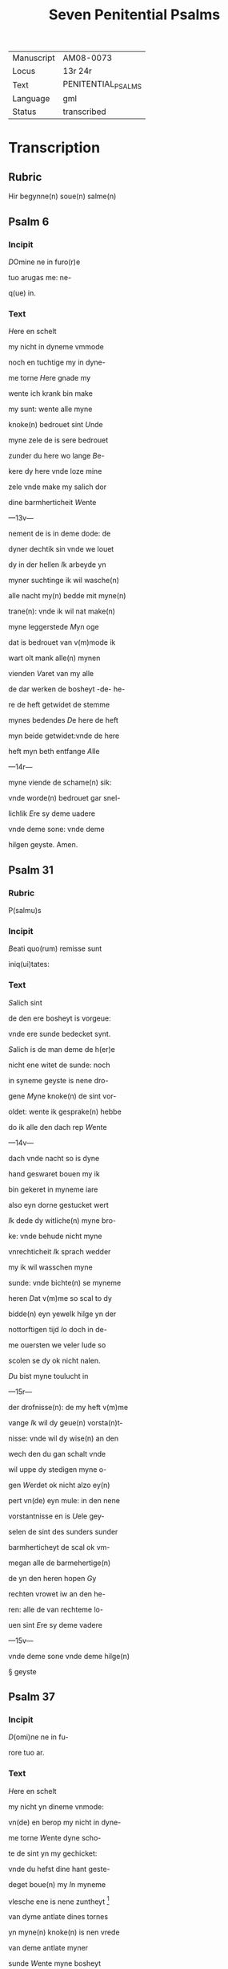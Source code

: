 #+TITLE: Seven Penitential Psalms

| Manuscript | AM08-0073          |
| Locus      | 13r 24r            |
| Text       | PENITENTIAL_PSALMS |
| Language   | gml                |
| Status     | transcribed        |

* Transcription
** Rubric

Hir begynne(n) soue(n) salme(n)

** Psalm 6
*** Incipit

[[3 red blue][D]]Omine ne in furo(r)e

tuo arugas me: ne-

q(ue) in.

*** Text
[[H]]ere en schelt

my nicht in dyneme vmmode

noch en tuchtige my in dyne-

me torne [[H]]ere gnade my

wente ich krank bin make 

my sunt: wente alle myne

knoke(n) bedrouet sint [[U]]nde

myne zele de is sere bedrouet

zunder du here wo lange [[B]]e-

kere dy here vnde loze mine

zele vnde make my salich dor

dine barmherticheit [[W]]ente

---13v---

nement de is in deme dode: de

dyner dechtik sin vnde we louet

dy in der hellen [[I]]k arbeyde yn

myner suchtinge ik wil wasche(n)

alle nacht my(n) bedde mit myne(n)

trane(n): vnde ik wil nat make(n)

myne leggerstede [[M]]yn oge

dat is bedrouet van v(m)mode ik

wart olt mank alle(n) mynen

vienden [[V]]aret van my alle

de dar werken de bosheyt -de- he-

re de heft getwidet de stemme

mynes bedendes [[D]]e here de heft

myn beide getwidet:vnde de here

heft myn beth entfange [[A]]lle

---14r---

myne viende de schame(n) sik:

vnde worde(n) bedrouet gar snel-

lichlik [[E]]re sy deme uadere

vnde deme sone: vnde deme 

hilgen geyste. Amen. 

** Psalm 31
*** Rubric
P(salmu)s

*** Incipit

[[B]]eati quo(rum) remisse sunt

iniq(ui)tates:

*** Text
[[S]]alich sint

de den ere bosheyt is vorgeue:

vnde ere sunde bedecket synt.

[[S]]alich is de man deme de h(er)e

nicht ene witet de sunde: noch 

in syneme geyste is nene dro-

gene [[M]]yne knoke(n) de sint vor-

oldet: wente ik gesprake(n) hebbe

do ik alle den dach rep [[W]]ente

---14v---

dach vnde nacht so is dyne 

hand geswaret bouen my ik

bin gekeret in myneme iare

also eyn dorne gestucket wert

[[I]]k dede dy witliche(n) myne bro-

ke: vnde behude nicht myne

vnrechticheit [[I]]k sprach wedder

my ik wil wasschen myne 

sunde: vnde bichte(n) se myneme

heren [[D]]at v(m)me so scal to dy

bidde(n) eyn yewelk hilge yn der

nottorftigen tijd [[I]]o doch in de-

me ouersten we veler lude so

scolen se dy ok nicht nalen.

[[D]]u bist myne toulucht in

---15r---

der drofnisse(n): de my heft v(m)me

vange [[I]]k wil dy geue(n) vorsta(n)t-

nisse: vnde wil dy wise(n) an den

wech den du gan schalt vnde

wil uppe dy stedigen myne o-

gen [[W]]erdet ok nicht alzo ey(n)

pert vn(de) eyn mule: in den nene

vorstantnisse en is [[U]]ele gey-

selen de sint des sunders sunder

barmherticheyt de scal ok vm-

megan alle de barmehertige(n)

de yn den heren hopen [[G]]y

rechten vrowet iw an den he-

ren: alle de van rechteme lo-

uen sint [[E]]re sy deme vadere

---15v---

vnde deme sone vnde deme hilge(n)

§ geyste

** Psalm 37

*** Incipit

[[D]](omi)ne ne in fu-

rore tuo ar.

*** Text
[[H]]ere en schelt

my nicht yn dineme vnmode:

vn(de) en berop my nicht in dyne-

me torne [[W]]ente dyne scho-

te de sint yn my gechicket:

vnde du hefst dine hant geste-

deget boue(n) my [[I]]n myneme

vlesche ene is nene zuntheyt                      [fn::ZUNTHEYT Lasch §330. I. /z/ for anlaut /s/ especially popular in west.]

van dyme antlate dines tornes

yn myne(n) knoke(n) is nen vrede

van deme antlate myner

sunde [[W]]ente myne bosheyt

de sind boue(n) my(n) houet gegan:

---16r---

vnde se sint geswaret bouen

my alzo ene sware bordene

[[M]]yne nare(n) de sint vorvult

vnde vordorue(n) van deme ant-

lade myner dumheit [[W]]ente

myne lende de sint voruullet

mit bespottinge: vn(de) in myne-

me vleysche en is nene sunt-

heit [[I]]k bin gepyneget: vnde 

alto zere geotmodiget van der

suchtinge mynes herte(n) [[H]]ere

vor dy is myne begeringe:

vn(de) my(n) suchtent dat ene is

vor dy nicht vorborge(n) [[M]]yn

herte dat is bedrouet vnde

---16v---

myne kraft de heft my vorla-

ten: vn(de) dat licht myner ogen

dat is nicht mit my [[M]]yne

vrunt vn(de) myne negesten de

stunde(n) wedder my: vnde deden

ok macht de myne zele sachte(n)

[[U]]nde my bose dink vragede(n) 

de hebbe(n) uppe ydelecheit gespra-

ken: vn(de) dachten alle den gan-                 [fn::GESPRAKEN Why <a> in participle?]

czen dach drogene [[S]]e ik was                       [fn::GANCZEN Note <cz> for /ts/] 

eyn doue de nicht en horde: vn(de)

de an syneme mu(n)de heft nene

sprake [[W]]ente ik hopede in

dy my(n) got here du scolt my 

twide(n): vnde also sik myne 

---17r---

viende bewegede(n). Se spreken                    [fn:SE S highlighted with red]

grote dink uppe my vn(de) hebbe(n)

gesprake(n) ydelicheit: vn(de) dach-

ten den ganczen dach droge-

ne [[W]]ente ik bin bereyde in

der geysele(n): vnde myne rode                    [fn:RODE 'suffering' -- what is this word? MDu hours WEE]

de is yu(m)mer an dyme angesich-

te [[W]]ente ik wil kundigen

myne bosheit: vnde wil denke(n)

uppe myne sunde [[M]]yne vie(n)de 

de leuet vn(de) sint gestedeget bo-

uen my: de my bosliken hate(n)

[[D]]e dar bose ding geue(n) v(m)me

de gude(n) de achter spreken my:

wente ik volgede der gude [[U]]or-

---17v---

lat my ok nicht here my(n) got:

ene vare ok nicht van my.

[[H]]ere got mynes heyles denc-

ke an myne hulpe [[E]]re sy

deme uadere vnde deme sone 

vn(de) deme hilgen geyste. Ame(n).                [fn::AMEN A highlighted with red]


** Psalm 50
*** Incipit
[[M]]Jser(er)e mei d(eu)s:

*** Text
[[G]]ot vor-

barme dy ouer my: na

dyner grote(n) barmherticheit.

[[U]]nde na ma(n)nichuoldicheit

dyner gnade: vnde delge my-

ne bosheit. [[U]]ortmer so was-

sche myne bosheyt: vnde rene-

ge my oc va(n) mynen sunden                       [fn::RENEGE Monophthongization of /ei/?]

[[W]]ente ik bekerme myne bos-

---18r---

heyt: vnde sunde de is yu(m)mer

tegen my [[I]]k hebbe dy allene

gesundeget vnde hebbe ouele

tegen dy gedan: dat du war-

dest gerichtet in dyne(n) reden

vn(de) vorwinnest wen du ok

werst richtende [[W]]ente ich 

bin entfange(n) in bosheyden:

vn(de) myne moder de entfink

my in den sunde(n) [[W]]ente du

hefst leff gehad de warheit:

vnde du heft my geopenbaret

de vnwysen vnde de vorbor-

gene dink dyner wisheit [[H]]e-

re besprenge my mit deme 

---18v---

ysopo: vnde ik warde gereyne-

get bouen den sne [[D]]u geuest

myneme horende vroude: vn(de)

de otmodigen bene de scolen

sik vrouwen [[K]]ere dyn ant-

lat van myne(n) sunde(n): vnde del-

ge myne bosheit [[G]]ot scheppe

an my eyn reyne herte: vnde

vornye yn myneme yngewe-

de eyne(n) rechte(n) geist [[U]]nde en

werp my nicht va(n) dyme ant-

lade: vnde nym my nicht dy-

nen hilgen geist [[G]]if my

wedder dynes heiles vroude:

vnde bestedege my mit dyme

---19r---

ersten geyste [[I]]k wil den bosen

dyne(n) wech leren: vn(de) de argen

de scholet to dy gekeret werde(n).                [fn::SCHOLET use of plural ending -et points westward]

[[H]]ere lose my van den zunde(n)

got mynes heyles: vnde myne 

tunge de scal dyne rechticheit

hoghen [[H]]ere du scalt myne

lippen up doen: vnde my(n) mu(n)t

de scal din loff kundigen.

[[H]]ere ofte du dat offer wol-

dest hebbe(n) gehad: ik hadde id

dy degelicken gegeue(n) [[E]]yn

bedrouede geist de is gode ey(n)

offer vorsma nicht eyn eyn ruwich

vn(de) eyn otmodich herte [[D]]oe

---19v---

gutlichen syon in deme guden 

willen: dat iherusalemes mu-

re gebuwet warde [[D]]anne

so scalt du aname(n) dat offer der

gerechticheit vnde der gnade:

zo scolen se de kaluere leggen

uppe dyn altar [[E]]re sy deme

vade(r) vn(de) deme sone: vn(de) de(me) h(ilgen) g(eist)


** Psalm 101 (100)
*** Incipit
[[D]]Omine exaudi or(ati)o(ne)m

mea(m)

*** Text
[[H]]ere twide myn

beth: vn(de) my(n) ropent dat kome

to dy [[E]]n kere din antlat nicht

van my: yn welkeme dage

ik dy an rope twide my snelli-

ken [[W]]ente myne dage de sint

---20r---

vorswunde(n) alzo eyn rok: vnde

vordoruet alzo grene [[I]]k bin ge-

slagen alzo howe: vnde ik heb-

be vorgeten my(n) brot to etende

[[U]]an der ste(m)men myner such-

tunge: so hangede myn munt

to myneme vleyssche [[I]]k bin

geworde(n) like deme pellicano: 

vnde ik bin geworden alzo ey(n)

nacht raue(n) yn deme bure [[I]]k 

wakede vnde bin tam geworde(n)

also ey(n) sperlink in deme dacke

[[A]]lle dage so vorewte(n) my ok

myne viende: vnde sworen 

yege my [[W]]ente ik at de as-

---20v---

schen also brot: vnde mengede

myne(n) drank mit wenende

[[U]]an deme angesichte des tor-

nes: vn(de) dynes vnmodes tokno

sedestu my [[M]]yne dage de nege-

den sik also ey(n) scheme: vnde ik

dorrede also ey(n) howe [[M]]en du

here du blifst ewichliken: vnde

dyne dechtnisse van slechten

to slechte [[D]]u en werst vpstan

to vorbarmende ouer syon:

wente de tijt is gekome(n) [[W]]ente

dyne(n) knechte(n) der behageden ere

steyne: vnde ze wille(n) sik vor-

barme(n) ouer de erde(n) [[U]]nde de

---21r---

slechte de scolle(n) entvruchten de(n)

here(n): unde syne(n) name(n) wente 

de here de heft syon gebuwet 

alzo id werd gezen yn syner 

ere [[H]]e sach an dat bet der ot-

modigen: vnde forsmade ere

bet nicht [[D]]esse dink de ward-

den geschreue(n) yn deme andere(n)

slechte: vnde dat volk dat scal

louen den here(n) dat noch scall

geschape(n) warde(n) [[W]]ente de h(er)e 

sach an syner hilgen hogen

van deme he(m)mele yn de erde:

dat he horde dat suchte(n)t der va(n)

genen [[D]]at se kundigen to

---21v---

to syon des here(n) name(n): vnde syn 

loff in i(e)r(usa)l(e)m [[D]]o dat dat volk

to samende yn eyn quam: vnde

de koni(n)ge de denede deme heren

[[H]]e antworde eme in deme

wege syner dogende: vnde kun-

digede my de cleynheit myner

dage in slechte(n) to slecthen dyner

yare [[H]]ere du hefst de erde va(n)

anbegynne gestedeget: vnde

de he(m)ele dat sint werke diner

hande [[S]]e scole(n) vorgaen vnde

du bliuest ewiclicke(n): vnde se

vorolde(n) alzo ey(n) cleyt [[U]]nde du

wandest se alzo ene dekene: vn(de)

---22r---

dyne yar de en breke(n) nicht af.

[[D]]e kind(er)e diner knechte de

scolen wane(n) vnde ere zaed: dat

en scal ok ewicliche(n) warde ge-

richtet [[E]]re sy deme vad(er)e vn(de)

deme sone: vn(de) deme h(ilgene) g(eist)

** Psalm 129 (130)
*** Incipit
[[D]]e profundis clamaui

ad te.

*** Text
[[H]]ere ik rep to dy

van der dupe: here twide myne

stempne mynes bedendes.

[[H]]ere oft du behandelst de bos-

heit: here we mach dat lide.

[[W]]ente by dy is gnedicheit:

vnde dogede dy dor dyne ee.

[[M]]yne sele de dogede in syneme

---22v---

worde: myne zele de hopede in

den heren [[red][U]]an der metten tijt

vro wente bet in de nacht: so

scal israhel hopen yn den here(n)

[[blue][W]]ente by eme is barmherti-

keyt vnde vullenlosinge de is 

by eme: vn(de) he wil losin isr(ahe)l

van alle syner bosheyt [[red][E]]re

sy deme vad(er)e vn(de) deme so(ne) vn(de)

** Psalm 142 (143)
*** Incipit
[[2 blue][D]]omine exaudi or(ati)onem 

mea(m) aurib(us) p(er)

*** Text
[[2 red][H]]ere twi-

de my(n) bet vnde vornym mit

den oren myne bene in diner 

warheit: twide my in diner

rechticheit [[blue][U]]nde ene ga nicht

---23r---

yn dat gerichte mit dyme 

knechte: wente ey(n) yewelk le-

uendich de ene wert nicht recht

yn dyme angesichte [[red][W]]ente

de vient de heft voruolget my-

ne zele: vnde nedderde my(n) leue(n)t

yn der erde [[blue][H]]e sette my in de 

dusternisse also de dode der werl-

de vn(de) my(n) geyst de is berouet:

vnde my(n) herte dat is yn my

besorget [[red][I]]k was dechtik der

olden dage: ik dachte yn der wer-

ke dyner hande [[blue][I]]k reckede wt

myne hande to dy: vnde myne 

zele de is alzo de erde ane water

---23v---

[[red][H]]ere twide my snellike(n): wen-

te my(n) geyst afbreket [[blue][E]]n kere

dyn atlat nicht van my: ik

warde like den de yn dat stricke

vallet [[red][D]]oe my vro horende

dyne barmherticheyt: wente

ik hopede yn dy [[blue][M]]ake my ku(n)-

dik den wetch dar ik Jnne wan-

dere: wente myne sele hebbe ik

to dy vorhanen [[red][H]]ere lose my

van myne(n) viende ik vlee to dy

lere my dyne(n) wille(n) doen: we(n)te 

du myn got bist [[blue][D]]yn gude

geyst leyde my in dat rechte la(n)d):

here dar dyne(n) name(n) so scaltu

---24r---

leue(n)dich make(n) my in dyner 

rechticheit [[red][L]]eyde myne sele va(n)

der drofnissen: vnde vorstore my-

ne viende in dyner barmherti-

cheit [[blue][U]]nde du wult alle de vor-

lozen de myne zele bedrouwen:

wente ik bin dyn knecht [[red][E]]re

sy deme vad(er)e vn(de) deme sone vn(de)

deme hilge(n) geyste. Amen.


